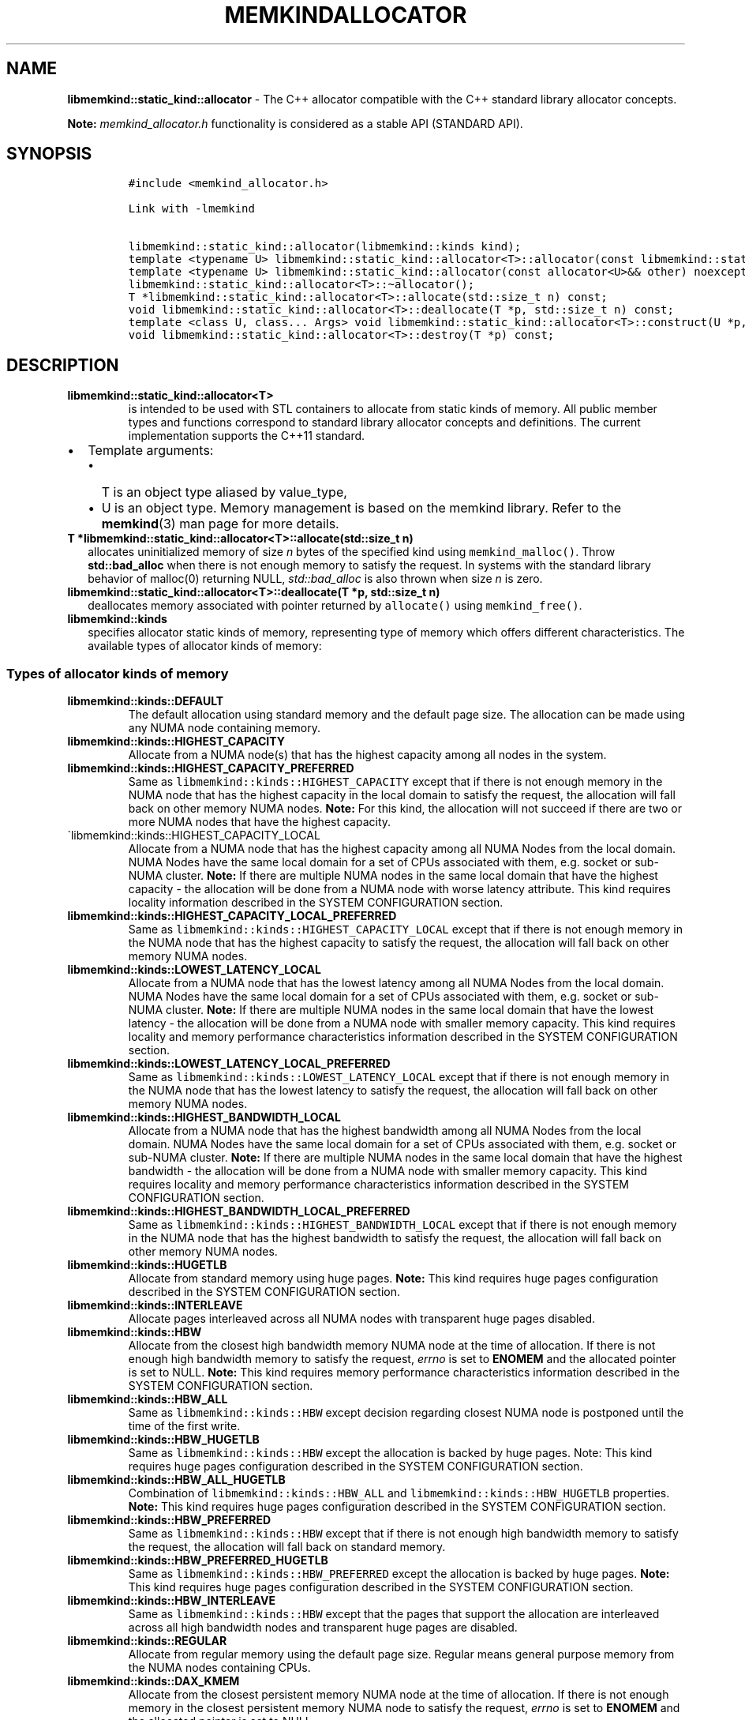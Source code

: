 .\" Automatically generated by Pandoc 2.9.2.1
.\"
.TH "MEMKINDALLOCATOR" "3" "2022-10-07" "MEMKINDALLOCATOR | MEMKIND Programmer's Manual"
.hy
.\" SPDX-License-Identifier: BSD-2-Clause
.\" Copyright "2019-2022", Intel Corporation
.SH NAME
.PP
\f[B]libmemkind::static_kind::allocator\f[R] - The C++ allocator
compatible with the C++ standard library allocator concepts.
.PP
\f[B]Note:\f[R] \f[I]memkind_allocator.h\f[R] functionality is
considered as a stable API (STANDARD API).
.SH SYNOPSIS
.IP
.nf
\f[C]
#include <memkind_allocator.h>

Link with -lmemkind

libmemkind::static_kind::allocator(libmemkind::kinds kind);
template <typename U> libmemkind::static_kind::allocator<T>::allocator(const libmemkind::static_kind::allocator<U>&) noexcept;
template <typename U> libmemkind::static_kind::allocator(const allocator<U>&& other) noexcept;
libmemkind::static_kind::allocator<T>::\[ti]allocator();
T *libmemkind::static_kind::allocator<T>::allocate(std::size_t n) const;
void libmemkind::static_kind::allocator<T>::deallocate(T *p, std::size_t n) const;
template <class U, class... Args> void libmemkind::static_kind::allocator<T>::construct(U *p, Args... args) const;
void libmemkind::static_kind::allocator<T>::destroy(T *p) const;
\f[R]
.fi
.SH DESCRIPTION
.TP
\f[B]\f[CB]libmemkind::static_kind::allocator<T>\f[B]\f[R]
is intended to be used with STL containers to allocate from static kinds
of memory.
All public member types and functions correspond to standard library
allocator concepts and definitions.
The current implementation supports the C++11 standard.
.IP \[bu] 2
Template arguments:
.RS 2
.IP \[bu] 2
T is an object type aliased by value_type,
.IP \[bu] 2
U is an object type.
Memory management is based on the memkind library.
Refer to the \f[B]memkind\f[R](3) man page for more details.
.RE
.TP
\f[B]\f[CB]T *libmemkind::static_kind::allocator<T>::allocate(std::size_t n)\f[B]\f[R]
allocates uninitialized memory of size \f[I]n\f[R] bytes of the
specified kind using \f[C]memkind_malloc()\f[R].
Throw \f[B]std::bad_alloc\f[R] when there is not enough memory to
satisfy the request.
In systems with the standard library behavior of malloc(0) returning
NULL, \f[I]std::bad_alloc\f[R] is also thrown when size \f[I]n\f[R] is
zero.
.TP
\f[B]\f[CB]libmemkind::static_kind::allocator<T>::deallocate(T *p, std::size_t n)\f[B]\f[R]
deallocates memory associated with pointer returned by
\f[C]allocate()\f[R] using \f[C]memkind_free()\f[R].
.TP
\f[B]\f[CB]libmemkind::kinds\f[B]\f[R]
specifies allocator static kinds of memory, representing type of memory
which offers different characteristics.
The available types of allocator kinds of memory:
.SS Types of allocator kinds of memory
.TP
\f[B]\f[CB]libmemkind::kinds::DEFAULT\f[B]\f[R]
The default allocation using standard memory and the default page size.
The allocation can be made using any NUMA node containing memory.
.TP
\f[B]\f[CB]libmemkind::kinds::HIGHEST_CAPACITY\f[B]\f[R]
Allocate from a NUMA node(s) that has the highest capacity among all
nodes in the system.
.TP
\f[B]\f[CB]libmemkind::kinds::HIGHEST_CAPACITY_PREFERRED\f[B]\f[R]
Same as \f[C]libmemkind::kinds::HIGHEST_CAPACITY\f[R] except that if
there is not enough memory in the NUMA node that has the highest
capacity in the local domain to satisfy the request, the allocation will
fall back on other memory NUMA nodes.
\f[B]Note:\f[R] For this kind, the allocation will not succeed if there
are two or more NUMA nodes that have the highest capacity.
.TP
\[ga]libmemkind::kinds::HIGHEST_CAPACITY_LOCAL
Allocate from a NUMA node that has the highest capacity among all NUMA
Nodes from the local domain.
NUMA Nodes have the same local domain for a set of CPUs associated with
them, e.g.\ socket or sub-NUMA cluster.
\f[B]Note:\f[R] If there are multiple NUMA nodes in the same local
domain that have the highest capacity - the allocation will be done from
a NUMA node with worse latency attribute.
This kind requires locality information described in the SYSTEM
CONFIGURATION section.
.TP
\f[B]\f[CB]libmemkind::kinds::HIGHEST_CAPACITY_LOCAL_PREFERRED\f[B]\f[R]
Same as \f[C]libmemkind::kinds::HIGHEST_CAPACITY_LOCAL\f[R] except that
if there is not enough memory in the NUMA node that has the highest
capacity to satisfy the request, the allocation will fall back on other
memory NUMA nodes.
.TP
\f[B]\f[CB]libmemkind::kinds::LOWEST_LATENCY_LOCAL\f[B]\f[R]
Allocate from a NUMA node that has the lowest latency among all NUMA
Nodes from the local domain.
NUMA Nodes have the same local domain for a set of CPUs associated with
them, e.g.\ socket or sub-NUMA cluster.
\f[B]Note:\f[R] If there are multiple NUMA nodes in the same local
domain that have the lowest latency - the allocation will be done from a
NUMA node with smaller memory capacity.
This kind requires locality and memory performance characteristics
information described in the SYSTEM CONFIGURATION section.
.TP
\f[B]\f[CB]libmemkind::kinds::LOWEST_LATENCY_LOCAL_PREFERRED\f[B]\f[R]
Same as \f[C]libmemkind::kinds::LOWEST_LATENCY_LOCAL\f[R] except that if
there is not enough memory in the NUMA node that has the lowest latency
to satisfy the request, the allocation will fall back on other memory
NUMA nodes.
.TP
\f[B]\f[CB]libmemkind::kinds::HIGHEST_BANDWIDTH_LOCAL\f[B]\f[R]
Allocate from a NUMA node that has the highest bandwidth among all NUMA
Nodes from the local domain.
NUMA Nodes have the same local domain for a set of CPUs associated with
them, e.g.\ socket or sub-NUMA cluster.
\f[B]Note:\f[R] If there are multiple NUMA nodes in the same local
domain that have the highest bandwidth - the allocation will be done
from a NUMA node with smaller memory capacity.
This kind requires locality and memory performance characteristics
information described in the SYSTEM CONFIGURATION section.
.TP
\f[B]\f[CB]libmemkind::kinds::HIGHEST_BANDWIDTH_LOCAL_PREFERRED\f[B]\f[R]
Same as \f[C]libmemkind::kinds::HIGHEST_BANDWIDTH_LOCAL\f[R] except that
if there is not enough memory in the NUMA node that has the highest
bandwidth to satisfy the request, the allocation will fall back on other
memory NUMA nodes.
.TP
\f[B]\f[CB]libmemkind::kinds::HUGETLB\f[B]\f[R]
Allocate from standard memory using huge pages.
\f[B]Note:\f[R] This kind requires huge pages configuration described in
the SYSTEM CONFIGURATION section.
.TP
\f[B]\f[CB]libmemkind::kinds::INTERLEAVE\f[B]\f[R]
Allocate pages interleaved across all NUMA nodes with transparent huge
pages disabled.
.TP
\f[B]\f[CB]libmemkind::kinds::HBW\f[B]\f[R]
Allocate from the closest high bandwidth memory NUMA node at the time of
allocation.
If there is not enough high bandwidth memory to satisfy the request,
\f[I]errno\f[R] is set to \f[B]ENOMEM\f[R] and the allocated pointer is
set to NULL.
\f[B]Note:\f[R] This kind requires memory performance characteristics
information described in the SYSTEM CONFIGURATION section.
.TP
\f[B]\f[CB]libmemkind::kinds::HBW_ALL\f[B]\f[R]
Same as \f[C]libmemkind::kinds::HBW\f[R] except decision regarding
closest NUMA node is postponed until the time of the first write.
.TP
\f[B]\f[CB]libmemkind::kinds::HBW_HUGETLB\f[B]\f[R]
Same as \f[C]libmemkind::kinds::HBW\f[R] except the allocation is backed
by huge pages.
Note: This kind requires huge pages configuration described in the
SYSTEM CONFIGURATION section.
.TP
\f[B]\f[CB]libmemkind::kinds::HBW_ALL_HUGETLB\f[B]\f[R]
Combination of \f[C]libmemkind::kinds::HBW_ALL\f[R] and
\f[C]libmemkind::kinds::HBW_HUGETLB\f[R] properties.
\f[B]Note:\f[R] This kind requires huge pages configuration described in
the SYSTEM CONFIGURATION section.
.TP
\f[B]\f[CB]libmemkind::kinds::HBW_PREFERRED\f[B]\f[R]
Same as \f[C]libmemkind::kinds::HBW\f[R] except that if there is not
enough high bandwidth memory to satisfy the request, the allocation will
fall back on standard memory.
.TP
\f[B]\f[CB]libmemkind::kinds::HBW_PREFERRED_HUGETLB\f[B]\f[R]
Same as \f[C]libmemkind::kinds::HBW_PREFERRED\f[R] except the allocation
is backed by huge pages.
\f[B]Note:\f[R] This kind requires huge pages configuration described in
the SYSTEM CONFIGURATION section.
.TP
\f[B]\f[CB]libmemkind::kinds::HBW_INTERLEAVE\f[B]\f[R]
Same as \f[C]libmemkind::kinds::HBW\f[R] except that the pages that
support the allocation are interleaved across all high bandwidth nodes
and transparent huge pages are disabled.
.TP
\f[B]\f[CB]libmemkind::kinds::REGULAR\f[B]\f[R]
Allocate from regular memory using the default page size.
Regular means general purpose memory from the NUMA nodes containing
CPUs.
.TP
\f[B]\f[CB]libmemkind::kinds::DAX_KMEM\f[B]\f[R]
Allocate from the closest persistent memory NUMA node at the time of
allocation.
If there is not enough memory in the closest persistent memory NUMA node
to satisfy the request, \f[I]errno\f[R] is set to \f[B]ENOMEM\f[R] and
the allocated pointer is set to NULL.
.TP
\f[B]\f[CB]libmemkind::kinds::DAX_KMEM_ALL\f[B]\f[R]
Allocate from the closest persistent memory NUMA node available at the
time of allocation.
If there is not enough memory on any of persistent memory NUMA nodes to
satisfy the request, \f[I]errno\f[R] is set to \f[B]ENOMEM\f[R] and the
allocated pointer is set to NULL.
.TP
\f[B]\f[CB]libmemkind::kinds::DAX_KMEM_PREFERRED\f[B]\f[R]
Same as \f[C]libmemkind::kinds::DAX_KMEM\f[R] except that if there is
not enough memory in the closest persistent memory NUMA node to satisfy
the request, the allocation will fall back on other memory NUMA nodes.
\f[B]Note:\f[R] For this kind, the allocation will not succeed if two or
more persistent memory NUMA nodes are in the same shortest distance to
the same CPU on which process is eligible to run.
Check on that eligibility is done upon starting the application.
.TP
\f[B]\f[CB]libmemkind::kinds::DAX_KMEM_INTERLEAVE\f[B]\f[R]
Same as \f[C]libmemkind::kinds::DAX_KMEM\f[R] except that the pages that
support the allocation are interleaved across all persistent memory NUMA
nodes.
.SH SYSTEM CONFIGURATION
.TP
HUGETLB (huge pages)
Interfaces for obtaining 2MB (\f[B]HUGETLB\f[R]) memory need allocated
huge pages in the kernel\[cq]s huge page pool.
Current number of \[lq]persistent\[rq] huge pages can be read from the
\f[I]/proc/sys/vm/nr_hugepages\f[R] file.
Proposed way of setting hugepages is:
\f[C]sudo sysctl vm.nr_hugepages=<number_of_hugepages>\f[R].
More information can be found here:
<https://www.kernel.org/doc/Documentation/vm/hugetlbpage.txt>
.TP
Locality information
Interfaces for obtaining locality information are provided by
\f[I]libhwloc\f[R] dependency.
Functionality based on locality requires that memkind library is
configured and built with the support of the
\f[I]libhwloc\f[R] (https://www.open-mpi.org/projects/hwloc) :
.PD 0
.P
.PD
\f[C]./configure --enable-hwloc\f[R]
.TP
Memory performance characteristics information
Interfaces for obtaining memory performance characteristics information
are based on \f[I]HMAT\f[R] (Heterogeneous Memory Attribute Table).
See
<https://uefi.org/sites/default/files/resources/ACPI_6_3_final_Jan30.pdf>
for more information.
Functionality based on memory performance characteristics requires that
platform configuration fully supports \f[I]HMAT\f[R] and memkind library
is configured and built with the support of the
\f[I]libhwloc\f[R] (https://www.open-mpi.org/projects/hwloc) :
.PD 0
.P
.PD
\f[C]./configure --enable-hwloc\f[R]
.PP
\f[B]Note:\f[R] For a given target NUMA Node, the OS exposes only the
performance characteristics of the best performing NUMA node.
.PP
\f[I]libhwloc\f[R] can be reached on:
<https://www.open-mpi.org/projects/hwloc>
.SH COPYRIGHT
.PP
Copyright (C) 2019 - 2022 Intel Corporation.
All rights reserved.
.SH SEE ALSO
.PP
\f[B]memkind\f[R](3)
